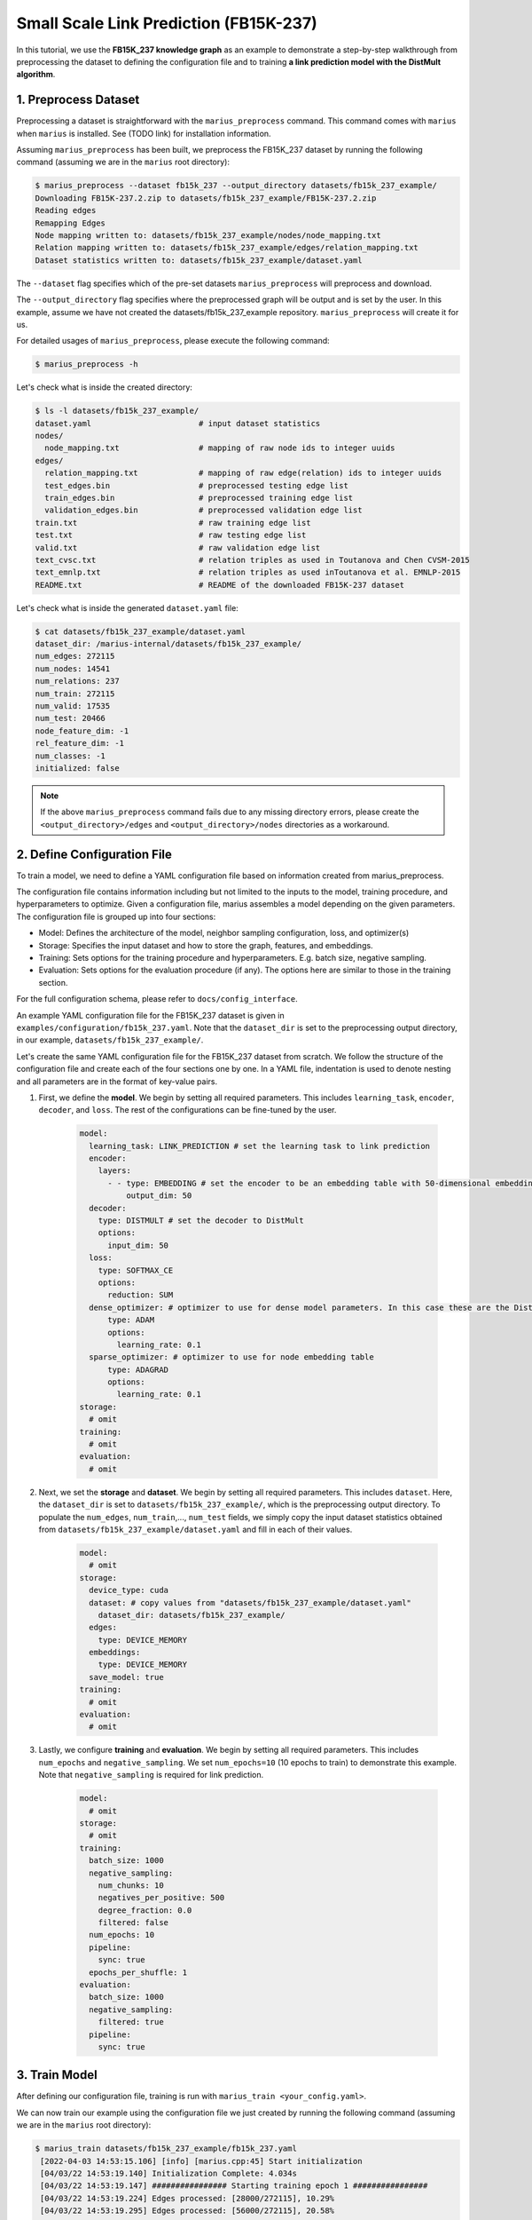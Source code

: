 Small Scale Link Prediction (FB15K-237)
---------------------------------------------

In this tutorial, we use the **FB15K_237 knowledge graph** as an example to demonstrate a step-by-step walkthrough from preprocessing the dataset to defining the configuration file and to training **a link prediction model with the DistMult algorithm**.

1. Preprocess Dataset
^^^^^^^^^^^^^^^^^^^^^

Preprocessing a dataset is straightforward with the ``marius_preprocess`` command. This command comes with ``marius`` when ``marius`` is installed. See (TODO link) for installation information.

Assuming ``marius_preprocess`` has been built, we preprocess the FB15K_237 dataset by running the following command (assuming we are in the ``marius`` root directory):

.. code-block:: bash

   $ marius_preprocess --dataset fb15k_237 --output_directory datasets/fb15k_237_example/
   Downloading FB15K-237.2.zip to datasets/fb15k_237_example/FB15K-237.2.zip
   Reading edges
   Remapping Edges
   Node mapping written to: datasets/fb15k_237_example/nodes/node_mapping.txt
   Relation mapping written to: datasets/fb15k_237_example/edges/relation_mapping.txt
   Dataset statistics written to: datasets/fb15k_237_example/dataset.yaml

The  ``--dataset`` flag specifies which of the pre-set datasets ``marius_preprocess`` will preprocess and download.

The  ``--output_directory`` flag specifies where the preprocessed graph will be output and is set by the user. In this example, assume we have not created the datasets/fb15k_237_example repository. ``marius_preprocess`` will create it for us. 

For detailed usages of  ``marius_preprocess``, please execute the following command:

.. code-block:: bash

   $ marius_preprocess -h

Let's check what is inside the created directory:

.. code-block:: bash

   $ ls -l datasets/fb15k_237_example/ 
   dataset.yaml                       # input dataset statistics                                
   nodes/  
     node_mapping.txt                 # mapping of raw node ids to integer uuids
   edges/   
     relation_mapping.txt             # mapping of raw edge(relation) ids to integer uuids
     test_edges.bin                   # preprocessed testing edge list 
     train_edges.bin                  # preprocessed training edge list 
     validation_edges.bin             # preprocessed validation edge list 
   train.txt                          # raw training edge list                                              
   test.txt                           # raw testing edge list    
   valid.txt                          # raw validation edge list    
   text_cvsc.txt                      # relation triples as used in Toutanova and Chen CVSM-2015
   text_emnlp.txt                     # relation triples as used inToutanova et al. EMNLP-2015
   README.txt                         # README of the downloaded FB15K-237 dataset

Let's check what is inside the generated ``dataset.yaml`` file:

.. code-block:: bash

   $ cat datasets/fb15k_237_example/dataset.yaml
   dataset_dir: /marius-internal/datasets/fb15k_237_example/
   num_edges: 272115
   num_nodes: 14541
   num_relations: 237
   num_train: 272115
   num_valid: 17535
   num_test: 20466
   node_feature_dim: -1
   rel_feature_dim: -1
   num_classes: -1
   initialized: false

.. note:: 
   If the above ``marius_preprocess`` command fails due to any missing directory errors, please create the ``<output_directory>/edges`` and ``<output_directory>/nodes`` directories as a workaround.

2. Define Configuration File
^^^^^^^^^^^^^^^^^^^^^^^^^^^^

To train a model, we need to define a YAML configuration file based on information created from marius_preprocess. 

The configuration file contains information including but not limited to the inputs to the model, training procedure, and hyperparameters to optimize. Given a configuration file, marius assembles a model depending on the given parameters. The configuration file is grouped up into four sections:

* Model: Defines the architecture of the model, neighbor sampling configuration, loss, and optimizer(s)
* Storage: Specifies the input dataset and how to store the graph, features, and embeddings.
* Training: Sets options for the training procedure and hyperparameters. E.g. batch size, negative sampling.
* Evaluation: Sets options for the evaluation procedure (if any). The options here are similar to those in the training section.

For the full configuration schema, please refer to ``docs/config_interface``.

An example YAML configuration file for the FB15K_237 dataset is given in ``examples/configuration/fb15k_237.yaml``. Note that the ``dataset_dir`` is set to the preprocessing output directory, in our example, ``datasets/fb15k_237_example/``.

Let's create the same YAML configuration file for the FB15K_237 dataset from scratch. We follow the structure of the configuration file and create each of the four sections one by one. In a YAML file, indentation is used to denote nesting and all parameters are in the format of key-value pairs. 

#. First, we define the **model**. We begin by setting all required parameters. This includes ``learning_task``, ``encoder``, ``decoder``, and ``loss``. The rest of the configurations can be fine-tuned by the user.

    .. code-block:: yaml
    
        model:
          learning_task: LINK_PREDICTION # set the learning task to link prediction
          encoder:
            layers:
              - - type: EMBEDDING # set the encoder to be an embedding table with 50-dimensional embeddings
                  output_dim: 50
          decoder:
            type: DISTMULT # set the decoder to DistMult
            options:
              input_dim: 50
          loss:
            type: SOFTMAX_CE
            options:
              reduction: SUM
          dense_optimizer: # optimizer to use for dense model parameters. In this case these are the DistMult relation (edge-type) embeddings
              type: ADAM
              options:
                learning_rate: 0.1
          sparse_optimizer: # optimizer to use for node embedding table
              type: ADAGRAD
              options:
                learning_rate: 0.1
        storage:
          # omit
        training:
          # omit
        evaluation:
          # omit
      
#. Next, we set the **storage** and **dataset**. We begin by setting all required parameters. This includes ``dataset``. Here, the ``dataset_dir`` is set to ``datasets/fb15k_237_example/``, which is the preprocessing output directory. To populate the ``num_edges``, ``num_train``,..., ``num_test`` fields, we simply copy the input dataset statistics obtained from ``datasets/fb15k_237_example/dataset.yaml`` and fill in each of their values.

    .. code-block:: yaml
    
        model:
          # omit
        storage:
          device_type: cuda
          dataset: # copy values from "datasets/fb15k_237_example/dataset.yaml"
            dataset_dir: datasets/fb15k_237_example/
          edges:
            type: DEVICE_MEMORY
          embeddings:
            type: DEVICE_MEMORY
          save_model: true
        training:
          # omit
        evaluation:
          # omit

#. Lastly, we configure **training** and **evaluation**. We begin by setting all required parameters. This includes ``num_epochs`` and ``negative_sampling``. We set ``num_epochs=10`` (10 epochs to train) to demonstrate this example. Note that ``negative_sampling`` is required for link prediction.

    .. code-block:: yaml
    
        model:
          # omit
        storage:
          # omit
        training:
          batch_size: 1000
          negative_sampling:
            num_chunks: 10
            negatives_per_positive: 500
            degree_fraction: 0.0
            filtered: false
          num_epochs: 10
          pipeline:
            sync: true
          epochs_per_shuffle: 1        
        evaluation:
          batch_size: 1000
          negative_sampling:
            filtered: true
          pipeline:
            sync: true   
     
3. Train Model
^^^^^^^^^^^^^^^^^^^^^^^^^^^^

After defining our configuration file, training is run with ``marius_train <your_config.yaml>``.

We can now train our example using the configuration file we just created by running the following command (assuming we are in the ``marius`` root directory):

.. code-block:: bash

   $ marius_train datasets/fb15k_237_example/fb15k_237.yaml
    [2022-04-03 14:53:15.106] [info] [marius.cpp:45] Start initialization
    [04/03/22 14:53:19.140] Initialization Complete: 4.034s
    [04/03/22 14:53:19.147] ################ Starting training epoch 1 ################
    [04/03/22 14:53:19.224] Edges processed: [28000/272115], 10.29%
    [04/03/22 14:53:19.295] Edges processed: [56000/272115], 20.58%
    [04/03/22 14:53:19.369] Edges processed: [84000/272115], 30.87%
    [04/03/22 14:53:19.447] Edges processed: [112000/272115], 41.16%
    [04/03/22 14:53:19.525] Edges processed: [140000/272115], 51.45%
    [04/03/22 14:53:19.603] Edges processed: [168000/272115], 61.74%
    [04/03/22 14:53:19.685] Edges processed: [196000/272115], 72.03%
    [04/03/22 14:53:19.765] Edges processed: [224000/272115], 82.32%
    [04/03/22 14:53:19.851] Edges processed: [252000/272115], 92.61%
    [04/03/22 14:53:19.906] Edges processed: [272115/272115], 100.00%
    [04/03/22 14:53:19.906] ################ Finished training epoch 1 ################
    [04/03/22 14:53:19.906] Epoch Runtime: 758ms
    [04/03/22 14:53:19.906] Edges per Second: 358990.75
    [04/03/22 14:53:19.906] Evaluating validation set
    [04/03/22 14:53:19.972]
    =================================
    Link Prediction: 35070 edges evaluated
    Mean Rank: 443.786313
    MRR: 0.233709
    Hits@1: 0.157998
    Hits@3: 0.258597
    Hits@5: 0.308640
    Hits@10: 0.382407
    Hits@50: 0.560137
    Hits@100: 0.633191
    =================================
    [04/03/22 14:53:19.972] Evaluating test set
    [04/03/22 14:53:20.043]
    =================================
    Link Prediction: 40932 edges evaluated
    Mean Rank: 454.272940
    MRR: 0.230645
    Hits@1: 0.155282
    Hits@3: 0.253103
    Hits@5: 0.304065
    Hits@10: 0.382073
    Hits@50: 0.559758
    Hits@100: 0.630192
    =================================

After running this configuration for 10 epochs, we should see a result similar to below with a MRR roughly equal to 0.25:

.. code-block:: bash

    =================================
    [04/03/22 14:53:27.861] ################ Starting training epoch 10 ################
    [04/03/22 14:53:27.944] Edges processed: [28000/272115], 10.29%
    [04/03/22 14:53:28.023] Edges processed: [56000/272115], 20.58%
    [04/03/22 14:53:28.115] Edges processed: [84000/272115], 30.87%
    [04/03/22 14:53:28.220] Edges processed: [112000/272115], 41.16%
    [04/03/22 14:53:28.315] Edges processed: [140000/272115], 51.45%
    [04/03/22 14:53:28.410] Edges processed: [168000/272115], 61.74%
    [04/03/22 14:53:28.506] Edges processed: [196000/272115], 72.03%
    [04/03/22 14:53:28.602] Edges processed: [224000/272115], 82.32%
    [04/03/22 14:53:28.699] Edges processed: [252000/272115], 92.61%
    [04/03/22 14:53:28.772] Edges processed: [272115/272115], 100.00%
    [04/03/22 14:53:28.772] ################ Finished training epoch 10 ################
    [04/03/22 14:53:28.772] Epoch Runtime: 911ms
    [04/03/22 14:53:28.772] Edges per Second: 298699.22
    [04/03/22 14:53:28.772] Evaluating validation set
    [04/03/22 14:53:28.834]
    =================================
    Link Prediction: 35070 edges evaluated
    Mean Rank: 303.712946
    MRR: 0.259462
    Hits@1: 0.173253
    Hits@3: 0.286570
    Hits@5: 0.348104
    Hits@10: 0.434474
    Hits@50: 0.626775
    Hits@100: 0.706045
    =================================
    [04/03/22 14:53:28.835] Evaluating test set
    [04/03/22 14:53:28.904]
    =================================
    Link Prediction: 40932 edges evaluated
    Mean Rank: 317.841664
    MRR: 0.255330
    Hits@1: 0.169794
    Hits@3: 0.281858
    Hits@5: 0.341860
    Hits@10: 0.429859
    Hits@50: 0.625208
    Hits@100: 0.703875
    =================================

Let's check again what was added in the ``datasets/fb15k_237_example/`` directory. For clarity, we only list the files that were created in training. Notice that several files have been created, including the trained model, the embedding table, a full configuration file, and output logs:

.. code-block:: bash

   $ ls datasets/fb15k_237_example/ 
   model.pt                           # contains the dense model parameters, embeddings of the edge-types
   model_state.pt                     # optimizer state of the trained model parameters
   full_config.yaml                   # detailed config generated based on user-defined config
   metadata.csv                       # information about metadata
   logs/                              # logs containing output, error, debug,  information
   nodes/  
     embeddings.bin                   # trained node embeddings of the graph
     embeddings_state.bin             # node embedding optimizer state
     ...
   edges/   
     ...
   ...

.. note::
  ``model.pt`` contains the dense model parameters. For DistMult, this is the embeddings of the edge-types. For GNN encoders, this file will include the GNN parameters.

4. Inference
^^^^^^^^^^^^^^^^^^^^^^^^^^^

4.1 Command Line
""""""""""""""""

4.2 Load Into Python
""""""""""""""""""""
